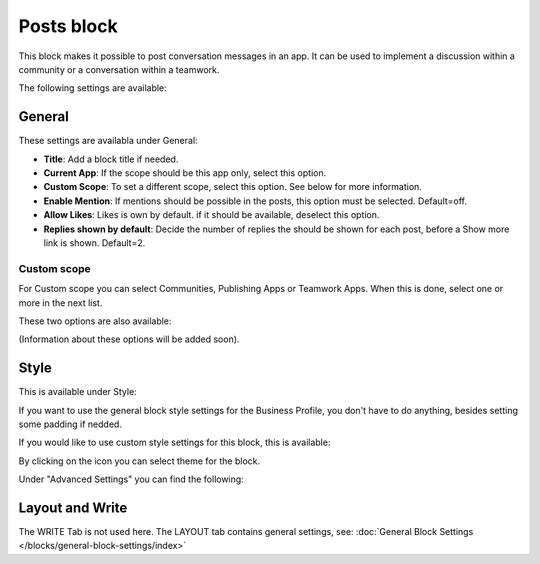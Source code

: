 Posts block
=====================================

This block makes it possible to post conversation messages in an app. It can be used to implement a discussion within a community or a conversation within a teamwork.

The following settings are available:

.. image:: posts-block-all.png

General
**********
These settings are availabla under General:

.. image:: posts-block-general.png

+ **Title**: Add a block title if needed.
+ **Current App**: If the scope should be this app only, select this option.
+ **Custom Scope**: To set a different scope, select this option. See below for more information.
+ **Enable Mention**: If mentions should be possible in the posts, this option must be selected. Default=off.
+ **Allow Likes**: Likes is own by default. if it should be available, deselect this option.
+ **Replies shown by default**: Decide the number of replies the should be shown for each post, before a Show more link is shown. Default=2. 

Custom scope
---------------
For Custom scope you can select Communities, Publishing Apps or Teamwork Apps. When this is done, select one or more in the next list.

These two options are also available:

.. image:: posts-block-general-custom.png

(Information about these options will be added soon).

Style
********
This is available under Style:

.. image:: posts-block-style.png

If you want to use the general block style settings for the Business Profile, you don't have to do anything, besides setting some padding if nedded.

If you would like to use custom style settings for this block, this is available:

.. image:: posts-block-custom.png

By clicking on the icon you can select theme for the block.

Under "Advanced Settings" you can find the following:

.. image:: posts-block-advanced.png

Layout and Write
*********************
The WRITE Tab is not used here. The LAYOUT tab contains general settings, see: :doc:`General Block Settings </blocks/general-block-settings/index>`
